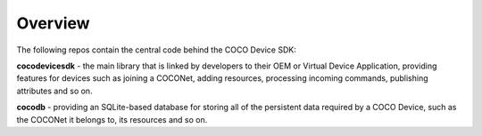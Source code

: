 .. sectionauthor:: Manav

.. _coco_tech_docs_linux_overview:

Overview
========
The following repos contain the central code behind the COCO Device SDK:

**cocodevicesdk** - the main library that is linked by developers to their OEM or Virtual Device Application, providing features for devices such as joining a COCONet, adding resources, processing incoming commands, publishing attributes and so on.

**cocodb** - providing an SQLite-based database for storing all of the persistent data required by a COCO Device, such as the COCONet it belongs to, its resources and so on.
